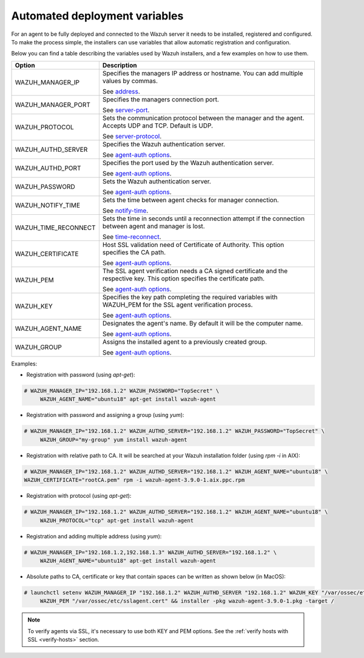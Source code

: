 .. Copyright (C) 2019 Wazuh, Inc.

.. _automated_deployment_variables:

Automated deployment variables
==============================

For an agent to be fully deployed and connected to the Wazuh server it needs to be installed, registered and configured. To make the process simple, the installers can use variables that allow automatic registration and configuration. 

Below you can find a table describing the variables used by Wazuh installers, and a few examples on how to use them.


+-----------------------+------------------------------------------------------------------------------------------------------------------------------+
| Option                | Description                                                                                                                  |
+=======================+==============================================================================================================================+
|   WAZUH_MANAGER_IP    |  Specifies the managers IP address or hostname. You can add multiple values by commas.                                       |
|                       |                                                                                                                              |
|                       |  See `address <../../user-manual/reference/ossec-conf/client.html#address>`_.                                                |
+-----------------------+------------------------------------------------------------------------------------------------------------------------------+
|   WAZUH_MANAGER_PORT  |  Specifies the managers connection port.                                                                                     |
|                       |                                                                                                                              |
|                       |  See `server-port <../../user-manual/reference/ossec-conf/client.html#server-port>`_.                                        |
+-----------------------+------------------------------------------------------------------------------------------------------------------------------+
|   WAZUH_PROTOCOL      |  Sets the communication protocol between the manager and the agent. Accepts UDP and TCP. Default is UDP.                     |
|                       |                                                                                                                              |
|                       |  See `server-protocol <../../user-manual/reference/ossec-conf/client.html#server-protocol>`_.                                |
+-----------------------+------------------------------------------------------------------------------------------------------------------------------+
|   WAZUH_AUTHD_SERVER  |  Specifies the Wazuh authentication server.                                                                                  |
|                       |                                                                                                                              |
|                       |  See `agent-auth options <../../user-manual/reference/tools/agent-auth.html>`_.                                              |
+-----------------------+------------------------------------------------------------------------------------------------------------------------------+
|   WAZUH_AUTHD_PORT    |  Specifies the port used by the Wazuh authentication server.                                                                 |
|                       |                                                                                                                              |
|                       |  See `agent-auth options <../../user-manual/reference/tools/agent-auth.html>`_.                                              |
+-----------------------+------------------------------------------------------------------------------------------------------------------------------+
|   WAZUH_PASSWORD      |  Sets the Wazuh authentication server.                                                                                       |
|                       |                                                                                                                              |
|                       |  See `agent-auth options <../../user-manual/reference/tools/agent-auth.html>`_.                                              |    
+-----------------------+------------------------------------------------------------------------------------------------------------------------------+
|   WAZUH_NOTIFY_TIME   |  Sets the time between agent checks for manager connection.                                                                  |
|                       |                                                                                                                              |    
|                       |  See `notify-time <../../user-manual/reference/ossec-conf/client.html#notify-time>`_.                                        |    
+-----------------------+------------------------------------------------------------------------------------------------------------------------------+
|   WAZUH_TIME_RECONNECT|  Sets the time in seconds until a reconnection attempt if the connection between agent and manager is lost.                  |
|                       |                                                                                                                              |
|                       |  See `time-reconnect <../../user-manual/reference/ossec-conf/client.html#time-reconnect>`_.                                  |
+-----------------------+------------------------------------------------------------------------------------------------------------------------------+
|   WAZUH_CERTIFICATE   |  Host SSL validation need of Certificate of Authority. This option specifies the CA path.                                    |
|                       |                                                                                                                              |
|                       |  See `agent-auth options <../../user-manual/reference/tools/agent-auth.html>`_.                                              |   
+-----------------------+------------------------------------------------------------------------------------------------------------------------------+
|   WAZUH_PEM           |  The SSL agent verification needs a CA signed certificate and the respective key. This option specifies the certificate path.|
|                       |                                                                                                                              |
|                       |  See `agent-auth options <../../user-manual/reference/tools/agent-auth.html>`_.                                              |    
+-----------------------+------------------------------------------------------------------------------------------------------------------------------+
|   WAZUH_KEY           |  Specifies the key path completing the required variables with WAZUH_PEM for the SSL agent verification process.             |
|                       |                                                                                                                              |
|                       |  See `agent-auth options <../../user-manual/reference/tools/agent-auth.html>`_.                                              |    
+-----------------------+------------------------------------------------------------------------------------------------------------------------------+
|   WAZUH_AGENT_NAME    |  Designates the agent's name. By default it will be the computer name.                                                       |
|                       |                                                                                                                              |
|                       |  See `agent-auth options <../../user-manual/reference/tools/agent-auth.html>`_.                                              |    
+-----------------------+------------------------------------------------------------------------------------------------------------------------------+
|   WAZUH_GROUP         |  Assigns the installed agent to a previously created group.                                                                  |
|                       |                                                                                                                              |
|                       |  See `agent-auth options <../../user-manual/reference/tools/agent-auth.html>`_.                                              |    
+-----------------------+------------------------------------------------------------------------------------------------------------------------------+


Examples:

* Registration with password (using `apt-get`):

.. code-block:: console

     # WAZUH_MANAGER_IP="192.168.1.2" WAZUH_PASSWORD="TopSecret" \
          WAZUH_AGENT_NAME="ubuntu18" apt-get install wazuh-agent

* Registration with password and assigning a group (using `yum`):

.. code-block:: console

     # WAZUH_MANAGER_IP="192.168.1.2" WAZUH_AUTHD_SERVER="192.168.1.2" WAZUH_PASSWORD="TopSecret" \
          WAZUH_GROUP="my-group" yum install wazuh-agent

* Registration with relative path to CA. It will be searched at your Wazuh installation folder (using `rpm -i` in AIX):

.. code-block:: console

     # WAZUH_MANAGER_IP="192.168.1.2" WAZUH_AUTHD_SERVER="192.168.1.2" WAZUH_AGENT_NAME="ubuntu18" \
     WAZUH_CERTIFICATE="rootCA.pem" rpm -i wazuh-agent-3.9.0-1.aix.ppc.rpm

* Registration with protocol (using `apt-get`):

.. code-block:: console

     # WAZUH_MANAGER_IP="192.168.1.2" WAZUH_AUTHD_SERVER="192.168.1.2" WAZUH_AGENT_NAME="ubuntu18" \
          WAZUH_PROTOCOL="tcp" apt-get install wazuh-agent

* Registration and adding multiple address (using `yum`):

.. code-block:: console

     # WAZUH_MANAGER_IP="192.168.1.2,192.168.1.3" WAZUH_AUTHD_SERVER="192.168.1.2" \
          WAZUH_AGENT_NAME="ubuntu18" apt-get install wazuh-agent

* Absolute paths to CA, certificate or key that contain spaces can be written as shown below (in MacOS):

.. code-block:: console

     # launchctl setenv WAZUH_MANAGER_IP "192.168.1.2" WAZUH_AUTHD_SERVER "192.168.1.2" WAZUH_KEY "/var/ossec/etc/sslagent.key" \
          WAZUH_PEM "/var/ossec/etc/sslagent.cert" && installer -pkg wazuh-agent-3.9.0-1.pkg -target /

.. note:: To verify agents via SSL, it's necessary to use both KEY and PEM options. See the :ref:`verify hosts with SSL <verify-hosts>` section.
